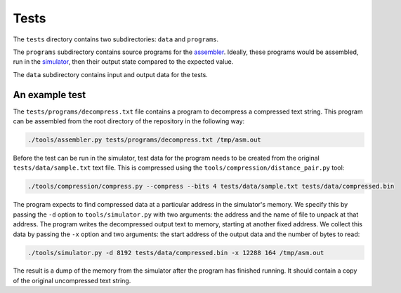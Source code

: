 Tests
=====

The ``tests`` directory contains two subdirectories: ``data`` and ``programs``.

The ``programs`` subdirectory contains source programs for the `assembler`_.
Ideally, these programs would be assembled, run in the `simulator`_, then
their output state compared to the expected value.

The ``data`` subdirectory contains input and output data for the tests.

An example test
---------------

The ``tests/programs/decompress.txt`` file contains a program to decompress a
compressed text string. This program can be assembled from the root directory
of the repository in the following way:

.. code:: bash

    ./tools/assembler.py tests/programs/decompress.txt /tmp/asm.out

Before the test can be run in the simulator, test data for the program needs
to be created from the original ``tests/data/sample.txt`` text file.
This is compressed using the ``tools/compression/distance_pair.py`` tool:

.. code:: bash

    ./tools/compression/compress.py --compress --bits 4 tests/data/sample.txt tests/data/compressed.bin

The program expects to find compressed data at a particular address in the
simulator's memory. We specify this by passing the ``-d`` option to
``tools/simulator.py`` with two arguments: the address and the name of file to
unpack at that address. The program writes the decompressed output text to
memory, starting at another fixed address. We collect this data by passing
the ``-x`` option and two arguments: the start address of the output data and
the number of bytes to read:

.. code:: bash

    ./tools/simulator.py -d 8192 tests/data/compressed.bin -x 12288 164 /tmp/asm.out

The result is a dump of the memory from the simulator after the program has
finished running. It should contain a copy of the original uncompressed text
string.

.. _`assembler`: assembler.rst
.. _`simulator`: simulator.rst

